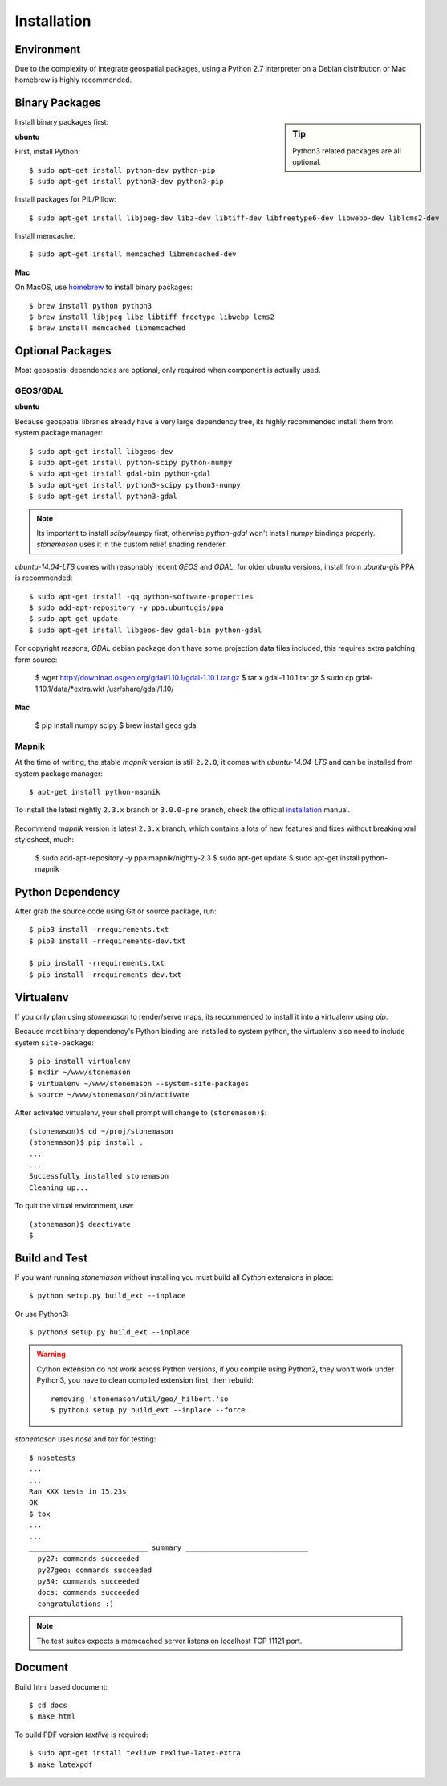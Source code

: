 .. _install:

.. highlight:: console

Installation
************

Environment
===========

Due to the complexity of integrate geospatial packages, using a Python 2.7
interpreter on a Debian distribution or Mac homebrew is highly recommended.

Binary Packages
===============


.. sidebar:: Tip

    Python3 related packages are all optional.


Install binary packages first:

**ubuntu**

First, install Python::

    $ sudo apt-get install python-dev python-pip
    $ sudo apt-get install python3-dev python3-pip


Install packages for PIL/Pillow::

    $ sudo apt-get install libjpeg-dev libz-dev libtiff-dev libfreetype6-dev libwebp-dev liblcms2-dev

Install memcache::

    $ sudo apt-get install memcached libmemcached-dev

**Mac**

On MacOS, use `homebrew <http://brew.sh/>`_ to install binary packages::

    $ brew install python python3
    $ brew install libjpeg libz libtiff freetype libwebp lcms2
    $ brew install memcached libmemcached

Optional Packages
=================

Most geospatial dependencies are optional, only required when component
is actually used.


GEOS/GDAL
~~~~~~~~~

**ubuntu**

Because geospatial libraries already have a very large dependency tree, its 
highly recommended install them from system package manager::

    $ sudo apt-get install libgeos-dev
    $ sudo apt-get install python-scipy python-numpy
    $ sudo apt-get install gdal-bin python-gdal
    $ sudo apt-get install python3-scipy python3-numpy
    $ sudo apt-get install python3-gdal

.. note:: Its important to install `scipy`/`numpy` first, otherwise `python-gdal`
    won't install `numpy` bindings properly. `stonemason` uses it in the custom
    relief shading renderer.

`ubuntu-14.04-LTS` comes with reasonably recent `GEOS` and `GDAL`, for
older ubuntu versions, install from `ubuntu-gis` PPA is recommended::

    $ sudo apt-get install -qq python-software-properties
    $ sudo add-apt-repository -y ppa:ubuntugis/ppa
    $ sudo apt-get update
    $ sudo apt-get install libgeos-dev gdal-bin python-gdal

For copyright reasons, `GDAL` debian package don't have some projection
data files included, this requires extra patching form source:

    $ wget http://download.osgeo.org/gdal/1.10.1/gdal-1.10.1.tar.gz
    $ tar x gdal-1.10.1.tar.gz
    $ sudo cp gdal-1.10.1/data/*extra.wkt /usr/share/gdal/1.10/


**Mac**

    $ pip install numpy scipy
    $ brew install geos gdal

Mapnik
~~~~~~

At the time of writing, the stable `mapnik` version is still ``2.2.0``, it comes
with `ubuntu-14.04-LTS` and can be installed from system package manager::

    $ apt-get install python-mapnik

To install the latest nightly ``2.3.x`` branch or ``3.0.0-pre`` branch, check
the official installation_ manual.

    .. _installation: <https://github.com/mapnik/mapnik/wiki/UbuntuInstallation>

Recommend `mapnik` version is latest ``2.3.x`` branch, which contains a lots
of new features and fixes without breaking xml stylesheet, much:

    $ sudo add-apt-repository -y ppa:mapnik/nightly-2.3
    $ sudo apt-get update
    $ sudo apt-get install python-mapnik


Python Dependency
=================

After grab the source code using Git or source package, run::

    $ pip3 install -rrequirements.txt
    $ pip3 install -rrequirements-dev.txt

    $ pip install -rrequirements.txt
    $ pip install -rrequirements-dev.txt


Virtualenv
==========

If you only plan using `stonemason` to render/serve maps, its recommended
to install it into a virtualenv using `pip`.

Because most binary dependency's Python binding are installed to system python,
the virtualenv also need to include system ``site-package``::

    $ pip install virtualenv
    $ mkdir ~/www/stonemason
    $ virtualenv ~/www/stonemason --system-site-packages
    $ source ~/www/stonemason/bin/activate

After activated virtualenv, your shell prompt will change to ``(stonemason)$``::

    (stonemason)$ cd ~/proj/stonemason
    (stonemason)$ pip install .
    ...
    ...
    Successfully installed stonemason
    Cleaning up...

To quit the virtual environment, use::

    (stonemason)$ deactivate
    $


Build and Test
==============

If you want running `stonemason` without installing you must build all
`Cython` extensions in place::

    $ python setup.py build_ext --inplace

Or use Python3::

    $ python3 setup.py build_ext --inplace

.. warning::

    Cython extension do not work across Python versions, if you compile
    using Python2, they won't work under Python3, you have to clean
    compiled extension first, then rebuild::

        removing 'stonemason/util/geo/_hilbert.'so
        $ python3 setup.py build_ext --inplace --force

`stonemason` uses `nose` and `tox` for testing::

    $ nosetests
    ...
    ...
    Ran XXX tests in 15.23s
    OK
    $ tox
    ...
    ...
    ____________________________ summary _____________________________
      py27: commands succeeded
      py27geo: commands succeeded
      py34: commands succeeded
      docs: commands succeeded
      congratulations :)


.. note::  The test suites expects a memcached server listens on localhost
    TCP 11121 port.


Document
========

Build html based document::

    $ cd docs
    $ make html

To build PDF version `textlive` is required::

    $ sudo apt-get install texlive texlive-latex-extra
    $ make latexpdf

